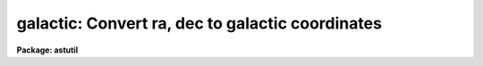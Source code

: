 .. _galactic:

galactic: Convert ra, dec to galactic coordinates
=================================================

**Package: astutil**

.. raw:: html

  <h3>Usage</h3>
  <!-- BeginSection: 'USAGE' -->
  <p>
  galactic files
  </p>
  <!-- EndSection:   'USAGE' -->
  <h3>Parameters</h3>
  <!-- BeginSection: 'PARAMETERS' -->
  <dl>
  <dt><b>files</b></dt>
  <!-- Sec='PARAMETERS' Level=0 Label='files' Line='files' -->
  <dd>The name of a file (or a file list or template) containing the coordinates
  to be converted.
  </dd>
  </dl>
  <dl>
  <dt><b>in_coords = <span style="font-family: monospace;">"equatorial"</span></b></dt>
  <!-- Sec='PARAMETERS' Level=0 Label='in_coords' Line='in_coords = "equatorial"' -->
  <dd>Type of input coordinates.  May be either <span style="font-family: monospace;">"equatorial"</span> (RA and DEC) or
  <span style="font-family: monospace;">"galactic"</span> (l and b).
  </dd>
  </dl>
  <dl>
  <dt><b>print_coords = yes</b></dt>
  <!-- Sec='PARAMETERS' Level=0 Label='print_coords' Line='print_coords = yes' -->
  <dd>If <b>print_coords</b> = yes, the RA, DEC and epoch (as well as lII and bII) 
  will be listed on the output file.
  </dd>
  </dl>
  <!-- EndSection:   'PARAMETERS' -->
  <h3>Description</h3>
  <!-- BeginSection: 'DESCRIPTION' -->
  <p>
  Program <b>galactic</b> is used to convert between equatorial and
  galactic coordinates.  It converts in either direction based on the
  specified input coordinates.  Coordinates are read from the input file
  as RA and DEC or galactic longitude and latitude pairs, one pair per
  input line.  Each coordinate pair may optionally be followed by the
  epoch of the equatorial coordinates, in which case the coordinates are
  precessed to 1950.0 (the epoch of definition for the galactic center)
  before conversion for equatorial to galactic or to the specified epoch
  for galactic to equatorial.  Coordinates may be entered in either
  decimal or sexagesimal notation.
  </p>
  <!-- EndSection:   'DESCRIPTION' -->
  <h3>Examples</h3>
  <!-- BeginSection: 'EXAMPLES' -->
  <p>
  1. Convert the given RA and DEC coordinates to galactic coordinates.  When
  the epoch is specified as other than 1950.0, precess before converting.
  The lines input by the user are marked:
  </p>
  <pre>
  	cl&gt; galactic STDIN 	         		[input]
  	12:30:10.12 10:18:27.5 1930.			[input]
    	12:30:10.12   10:18:27.5  1930.00     288.4695   72.2884
  	12:30 10:18					[input]
    	12:30:00.00   10:18:00.0  1950.00     287.4598   72.3202
  	12.5  10:18                                     [input]
    	12:30:00.00   10:18:00.0  1950.00     287.4598   72.3202
  	(eof=&lt;ctrl/z&gt;)					[input]
  </pre>
  <p>
  2. The following is equivalent, except that coordinate input is taken from
  the file <span style="font-family: monospace;">"coords"</span>, rather than from the terminal:
  </p>
  <pre>
  	cl&gt; galactic coords 				[input]
    	12:30:10.12   10:18:27.5  1930.00     288.4695   72.2884
    	12:30:00.00   10:18:00.0  1950.00     287.4598   72.3202
    	12:30:00.00   10:18:00.0  1950.00     287.4598   72.3202
  </pre>
  <p>
  3. If image headers contain the coordinates, in this case RA, DEC, and EPOCH,
  then one can get the galactic coordinates for the image by:
  </p>
  <p>
  	cl&gt; hselect *.imh ra,dec,epoch yes | galactic STDIN
  </p>
  <p>
  (Consult the help for the task <b>hselect</b> for information about selecting
  fields from image headers.)
  </p>
  
  <!-- EndSection:    'EXAMPLES' -->
  
  <!-- Contents: 'NAME' 'USAGE' 'PARAMETERS' 'DESCRIPTION' 'EXAMPLES'  -->
  

